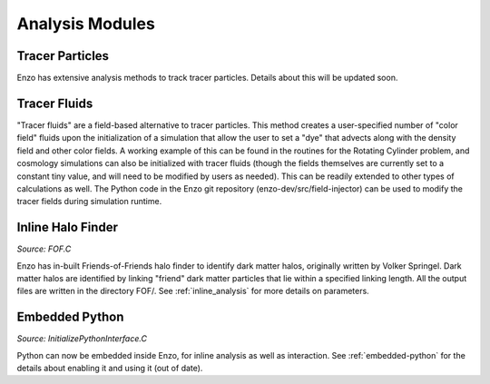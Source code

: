 .. _analysis_modules:

Analysis Modules
================


Tracer Particles
----------------
Enzo has extensive analysis methods to track tracer particles. Details about this will be updated soon.


Tracer Fluids
----------------
"Tracer fluids"  are a field-based alternative to tracer particles.  This method creates a user-specified number of "color field" fluids upon the initialization of a simulation that allow the user to set a "dye" that advects along with the density field and other color fields.  A working example of this can be found in the routines for the Rotating Cylinder problem, and cosmology simulations can also be initialized with tracer fluids (though the fields themselves are currently set to a constant tiny value, and will need to be modified by users as needed). This can be readily extended to other types of calculations as well. The Python code in the Enzo git repository (enzo-dev/src/field-injector) can be used to modify the tracer fields during simulation runtime.


Inline Halo Finder
------------------

*Source:  FOF.C*

Enzo has in-built Friends-of-Friends halo finder to identify dark matter halos, originally written by Volker Springel. Dark matter halos are identified by linking "friend" dark matter particles that lie within a specified linking length. All the output files are written in the directory FOF/.  See :ref:`inline_analysis` for more details on parameters. 



Embedded Python
---------------

*Source:  InitializePythonInterface.C*

Python can now be embedded inside Enzo, for inline analysis as well as interaction. See :ref:`embedded-python` for the details about enabling it and using it (out of date).




